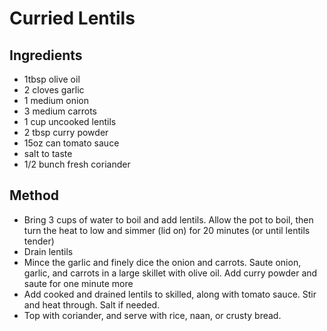 * Curried Lentils

** Ingredients

- 1tbsp olive oil
- 2 cloves garlic
- 1 medium onion
- 3 medium carrots
- 1 cup uncooked lentils
- 2 tbsp curry powder
- 15oz can tomato sauce
- salt to taste
- 1/2 bunch fresh coriander

** Method

- Bring 3 cups of water to boil and add lentils. Allow the pot to boil,
  then turn the heat to low and simmer (lid on) for 20 minutes (or until
  lentils tender)
- Drain lentils
- Mince the garlic and finely dice the onion and carrots. Saute onion,
  garlic, and carrots in a large skillet with olive oil. Add curry
  powder and saute for one minute more
- Add cooked and drained lentils to skilled, along with tomato sauce.
  Stir and heat through. Salt if needed.
- Top with coriander, and serve with rice, naan, or crusty bread.
